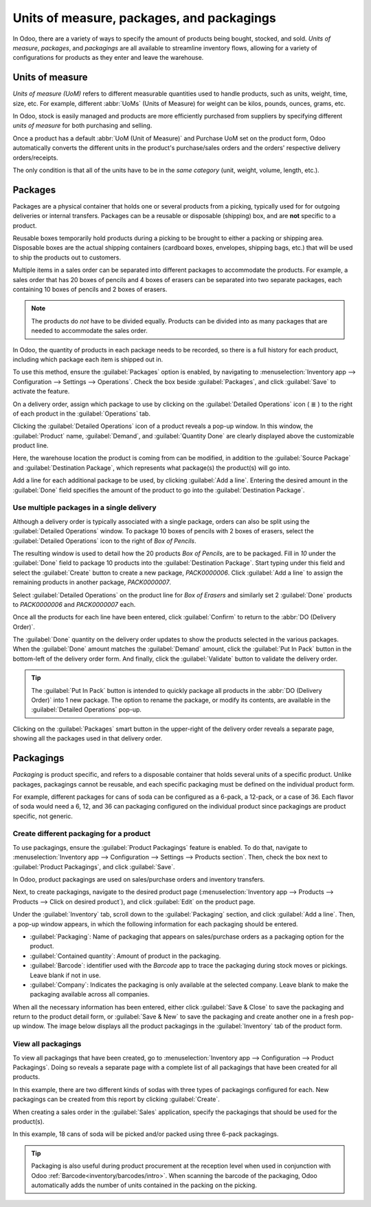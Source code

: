 ==========================================
Units of measure, packages, and packagings
==========================================

In Odoo, there are a variety of ways to specify the amount of products being bought, stocked, and
sold. *Units of measure*, *packages*, and *packagings* are all available to streamline inventory
flows, allowing for a variety of configurations for products as they enter and leave the warehouse.

Units of measure
================

*Units of measure (UoM)* refers to different measurable quantities used to handle products, such as
units, weight, time, size, etc. For example, different :abbr:`UoMs` (Units of Measure) for weight
can be kilos, pounds, ounces, grams, etc.

In Odoo, stock is easily managed and products are more efficiently purchased from suppliers by
specifying different *units of measure* for both purchasing and selling.

.. image:: usage/rope-14.png
   :align: center
   :alt: Specify unit of measure for selling a product vs purchasing.

Once a product has a default :abbr:`UoM (Unit of Measure)` and Purchase UoM set on the product form,
Odoo automatically converts the different units in the product's purchase/sales orders and the
orders' respective delivery orders/receipts.

The only condition is that all of the units have to be in the *same category* (unit, weight, volume,
length, etc.).

.. example::
   The product, `Rope` has its :guilabel:`Unit of Measure` field set to feet (ft) and its
   :guilabel:`Purchase UoM` set to centimeters (cm). When creating a :abbr:`PO (Purchase Order)`
   for the product, the Purchase :abbr:`UoM (Unit of Measure)`, centimeters, appears on the form to
   measure the quantity of rope the company buys from the vendor.

   .. image:: usage/purchase-rope-in-cm.png
      :align: center
      :alt: Purchase order for rope in cm

   Then, when the :abbr:`PO (Purchase Order)` is confirmed, Odoo automatically generates a receipt
   and converts the centimeters to feet. The receipt lists the quantity in feet.

   .. image:: usage/receive-rope-in-ft.png
      :align: center
      :alt: Warehouse reception of rope in ft

.. seealso::
   - :ref:`Unit of measure<inventory/units_of_measure>`

Packages
========

Packages are a physical container that holds one or several products from a picking, typically used
for for outgoing deliveries or internal transfers. Packages can be a reusable or disposable
(shipping) box, and are **not** specific to a product.

Reusable boxes temporarily hold products during a picking to be brought to either a packing or
shipping area. Disposable boxes are the actual shipping containers (cardboard boxes, envelopes,
shipping bags, etc.) that will be used to ship the products out to customers.

Multiple items in a sales order can be separated into different packages to accommodate the
products. For example, a sales order that has 20 boxes of pencils and 4 boxes of erasers can be
separated into two separate packages, each containing 10 boxes of pencils and 2 boxes of erasers.

.. note::
   The products do *not* have to be divided equally. Products can be divided into as many packages
   that are needed to accommodate the sales order.

In Odoo, the quantity of products in each package needs to be recorded, so there is a full history
for each product, including which package each item is shipped out in.

To use this method, ensure the :guilabel:`Packages` option is enabled, by navigating to
:menuselection:`Inventory app --> Configuration --> Settings --> Operations`. Check the box beside
:guilabel:`Packages`, and click :guilabel:`Save` to activate the feature.

On a delivery order, assign which package to use by clicking on the :guilabel:`Detailed Operations`
icon ( ≣ ) to the right of each product in the :guilabel:`Operations` tab.

.. image:: usage/detailed-operations-icon.png
   :align: center
   :alt: Find detailed operations icon to the right on the product line

Clicking the :guilabel:`Detailed Operations` icon of a product reveals a pop-up window. In this
window, the :guilabel:`Product` name, :guilabel:`Demand`, and :guilabel:`Quantity Done` are clearly
displayed above the customizable product line.

Here, the warehouse location the product is coming from can be modified, in addition to the
:guilabel:`Source Package` and :guilabel:`Destination Package`, which represents what package(s) the
product(s) will go into.

Add a line for each additional package to be used, by clicking :guilabel:`Add a line`. Entering the
desired amount in the :guilabel:`Done` field specifies the amount of the product to go into the
:guilabel:`Destination Package`.

Use multiple packages in a single delivery
------------------------------------------

Although a delivery order is typically associated with a single package, orders can also be split
using the :guilabel:`Detailed Operations` window. To package 10 boxes of pencils with 2 boxes of
erasers, select the :guilabel:`Detailed Operations` icon to the right of `Box of Pencils`.

The resulting window is used to detail how the 20 products `Box of Pencils`, are to be packaged.
Fill in `10` under the :guilabel:`Done` field to package 10 products into the
:guilabel:`Destination Package`. Start typing under this field and select the :guilabel:`Create`
button to create a new package, `PACK0000006`. Click :guilabel:`Add a line` to assign the
remaining products in another package, `PACK0000007`.

.. image:: usage/packages-detailed-14-15.png
   :align: center
   :alt: Detailed operations where the amount of product going in a pack can be specified.

Select :guilabel:`Detailed Operations` on the product line for `Box of Erasers` and similarly
set 2 :guilabel:`Done` products to `PACK0000006` and `PACK0000007` each.

.. image:: usage/packages-14-15-out.png
   :align: center
   :alt: Put in pack once the done amount matches the demand.

Once all the products for each line have been entered, click :guilabel:`Confirm` to return to the
:abbr:`DO (Delivery Order)`.

The :guilabel:`Done` quantity on the delivery order updates to show the products selected in the
various packages. When the :guilabel:`Done` amount matches the :guilabel:`Demand` amount, click the
:guilabel:`Put In Pack` button in the bottom-left of the delivery order form. And finally, click the
:guilabel:`Validate` button to validate the delivery order.

.. tip::
   The :guilabel:`Put In Pack` button is intended to quickly package all products in the :abbr:`DO
   (Delivery Order)` into 1 new package. The option to rename the package, or modify its contents,
   are available in the :guilabel:`Detailed Operations` pop-up.

Clicking on the :guilabel:`Packages` smart button in the upper-right of the delivery order reveals
a separate page, showing all the packages used in that delivery order.

Packagings
==========

*Packaging* is product specific, and refers to a disposable container that holds several units of a
specific product. Unlike packages, packagings cannot be reusable, and each specific packaging must
be defined on the individual product form.

For example, different packages for cans of soda can be configured as a 6-pack, a 12-pack, or a case
of 36. Each flavor of soda would need a 6, 12, and 36 can packaging configured on the individual
product since packagings are product specific, not generic.

Create different packaging for a product
----------------------------------------

To use packagings, ensure the :guilabel:`Product Packagings` feature is enabled. To do that,
navigate to :menuselection:`Inventory app --> Configuration --> Settings --> Products section`.
Then, check the box next to :guilabel:`Product Packagings`, and click :guilabel:`Save`.

In Odoo, product packagings are used on sales/purchase orders and inventory transfers.

Next, to create packagings, navigate to the desired product page (:menuselection:`Inventory app -->
Products --> Products --> Click on desired product`), and click :guilabel:`Edit` on the product
page.

Under the :guilabel:`Inventory` tab, scroll down to the :guilabel:`Packaging` section, and click
:guilabel:`Add a line`. Then, a pop-up window appears, in which the following information for each
packaging should be entered.

- :guilabel:`Packaging`: Name of packaging that appears on sales/purchase orders as a packaging
  option for the product.
- :guilabel:`Contained quantity`: Amount of product in the packaging.
- :guilabel:`Barcode`: identifier used with the *Barcode* app to trace the packaging
  during stock moves or pickings. Leave blank if not in use.
- :guilabel:`Company`: Indicates the packaging is only available at the selected company. Leave
  blank to make the packaging available across all companies.

.. example::
   Create a packaging type for 6 cans of the product, `Grape Soda`, by naming the
   :guilabel:`Packaging` to 6-pack and setting the :guilabel:`Contained quantity` to 6 in the pop-up
   window that appears after clicking on :guilabel:`Add a line`.

   .. image:: usage/create-product-packages.png
      :align: center
      :alt: Creating 6 pack case for product

When all the necessary information has been entered, either click :guilabel:`Save & Close` to save
the packaging and return to the product detail form, or :guilabel:`Save & New` to save the packaging
and create another one in a fresh pop-up window. The image below displays all the product packagings
in the :guilabel:`Inventory` tab of the product form.

.. image:: usage/grape-soda-14.png
   :align: center
   :alt: Packaging specified on the product page form inventory tab.

View all packagings
-------------------

To view all packagings that have been created, go to :menuselection:`Inventory app --> Configuration
--> Product Packagings`. Doing so reveals a separate page with a complete list of all packagings
that have been created for all products.

In this example, there are two different kinds of sodas with three types of packagings configured
for each. New packagings can be created from this report by clicking :guilabel:`Create`.

.. image:: usage/packagings-14.png
   :align: center
   :alt: List of different packagings for products.

When creating a sales order in the :guilabel:`Sales` application, specify the packagings that should
be used for the product(s).

In this example, 18 cans of soda will be picked and/or packed using three 6-pack packagings.

 .. image:: usage/packagings-sales-order-14.png
   :align: center
   :alt: Sales order showing the packages being used.

.. tip::
   Packaging is also useful during product procurement at the reception level when used in
   conjunction with Odoo :ref:`Barcode<inventory/barcodes/intro>`. When scanning the barcode of the
   packaging, Odoo automatically adds the number of units contained in the packing on the picking.

